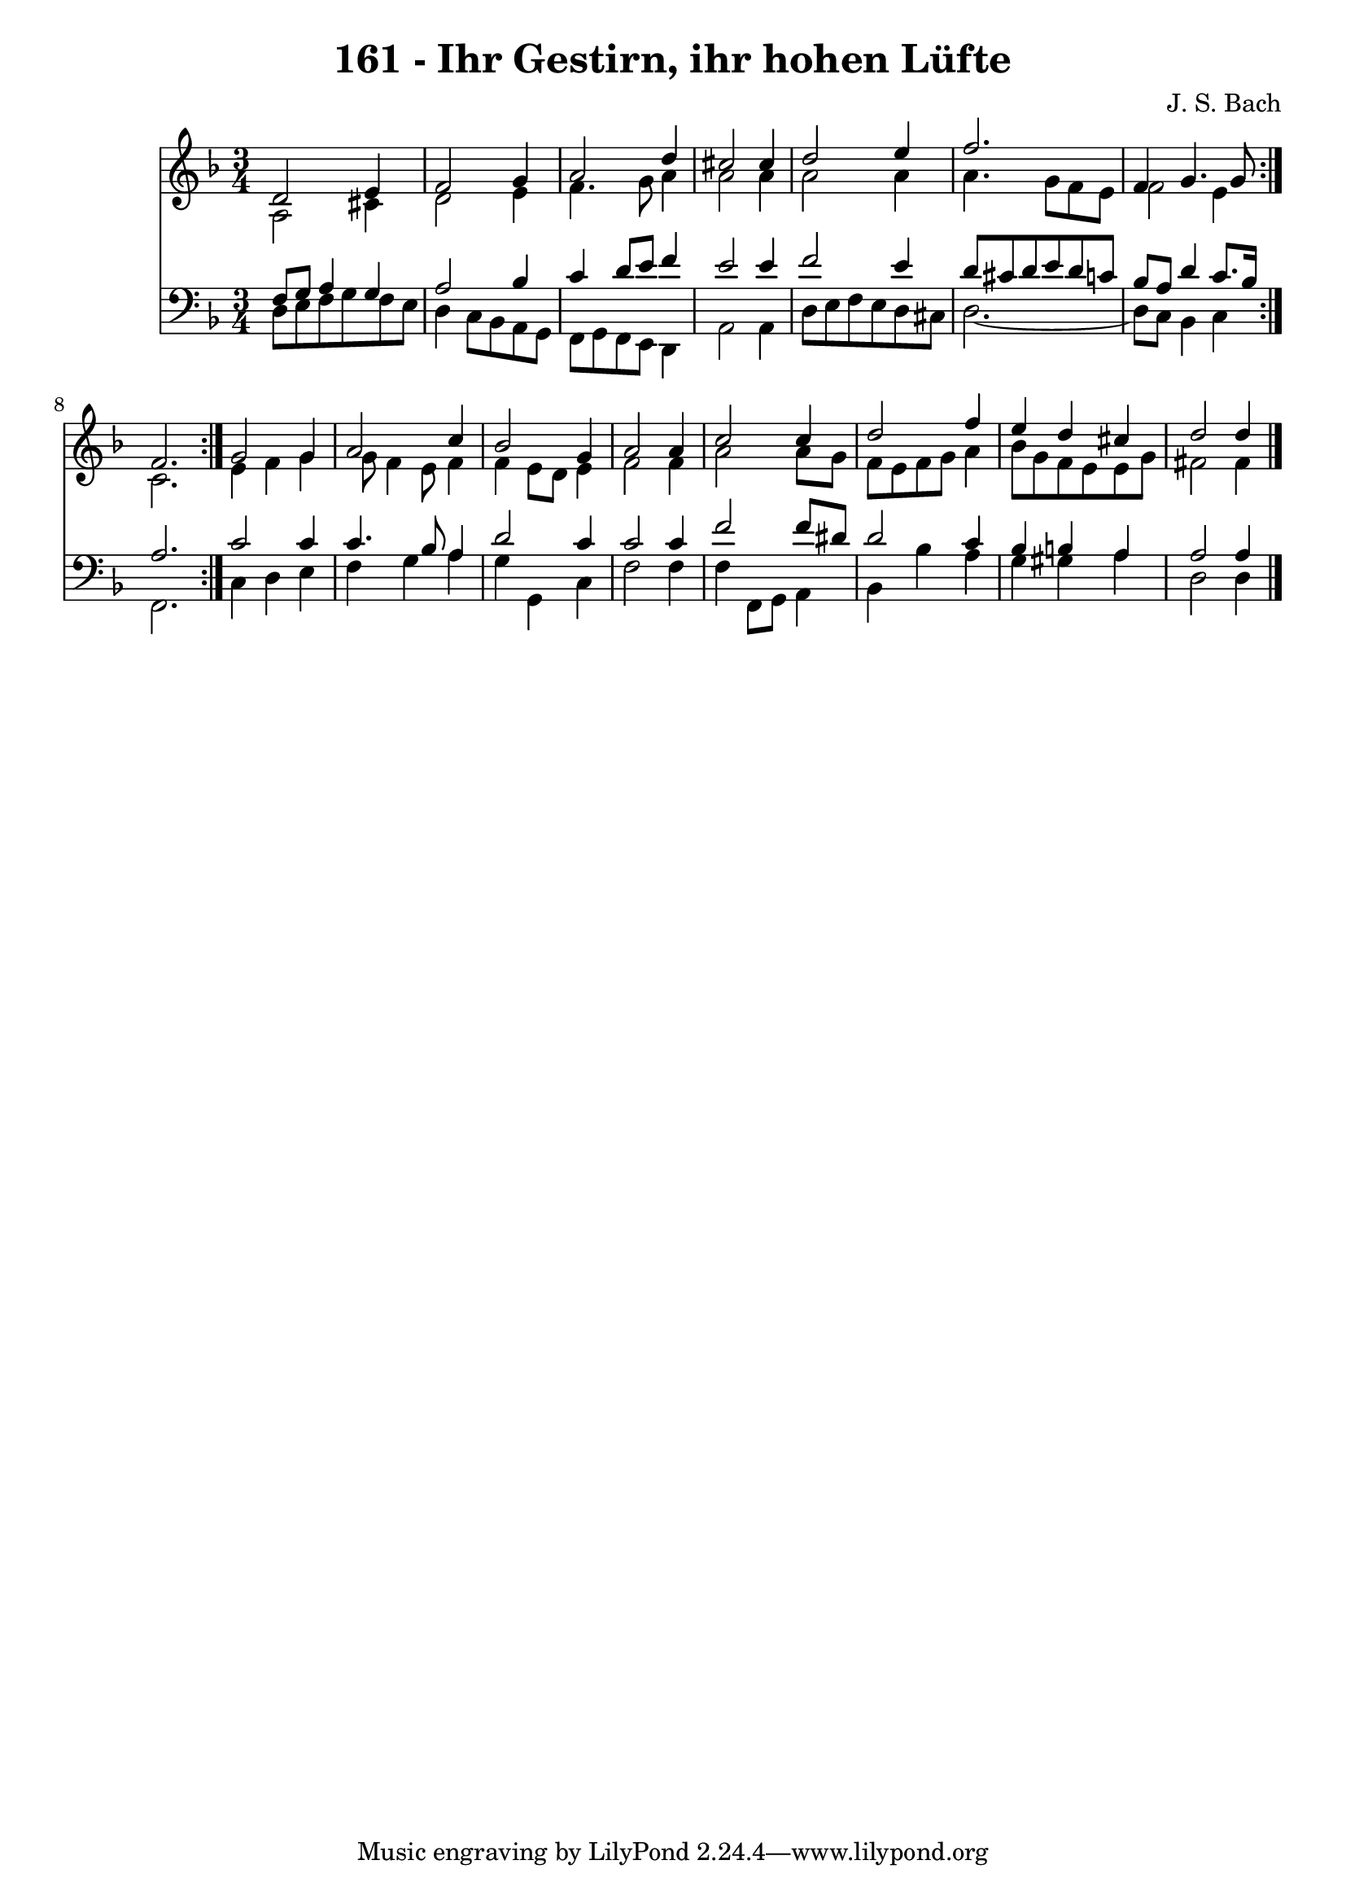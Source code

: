 \version "2.10.33"

\header {
  title = "161 - Ihr Gestirn, ihr hohen Lüfte"
  composer = "J. S. Bach"
}


global = {
  \time 3/4
  \key d \minor
}


soprano = \relative c' {
  \repeat volta 2 {
    d2 e4 
    f2 g4 
    a2 d4 
    cis2 cis4 
    d2 e4     %5
    f2. 
    f,4 g4. g8 
    f2. }
  g2 g4 
  a2 c4   %10
  bes2 g4 
  a2 a4 
  c2 c4 
  d2 f4 
  e4 d4 cis4   %15
  d2 d4
}

alto = \relative c' {
  \repeat volta 2 {
    a2 cis4 
    d2 e4 
    f4. g8 a4 
    a2 a4 
    a2 a4     %5
    a4. g8 f8 e8 
    f2 e4 
    c2. }
  e4 f4 g4 
  g8 f4 e8 f4   %10
  f4 e8 d8 e4 
  f2 f4 
  a2 a8 g8 
  f8 e8 f8 g8 a4 
  bes8 g8 f8 e8 e8 g8   %15
  fis2 fis4 
}

tenor = \relative c {
  \repeat volta 2 {
    f8 g8 a4 g4 
    a2 bes4 
    c4 d8 e8 f4 
    e2 e4 
    f2 e4     %5
    d8 cis8 d8 e8 d8 c8 
    bes8 a8 d4 c8. bes16 
    a2. }
  c2 c4 
  c4. bes8 a4   %10
  d2 c4 
  c2 c4 
  f2 f8 dis8 
  d2 c4 
  bes4 b4 a4   %15
  a2 a4
}

baixo = \relative c {
  \repeat volta 2 {
    d8 e8 f8 g8 f8 e8 
    d4 c8 bes8 a8 g8 
    f8 g8 f8 e8 d4 
    a'2 a4 
    d8 e8 f8 e8 d8 cis8     %5
    d2.~ 
    d8 c8 bes4 c4 }
  f,2. 
  c'4 d4 e4 
  f4 g4 a4   %10
  g4 g,4 c4 
  f2 f4 
  f4 f,8 g8 a4 
  bes4 bes'4 a4 
  g4 gis4 a4   %15
  d,2 d4
}

\score {
  <<
    \new Staff {
      <<
        \global
        \new Voice = "1" { \voiceOne \soprano }
        \new Voice = "2" { \voiceTwo \alto }
      >>
    }
    \new Staff {
      <<
        \global
        \clef "bass"
        \new Voice = "1" {\voiceOne \tenor }
        \new Voice = "2" { \voiceTwo \baixo \bar "|."}
      >>
    }
  >>
}